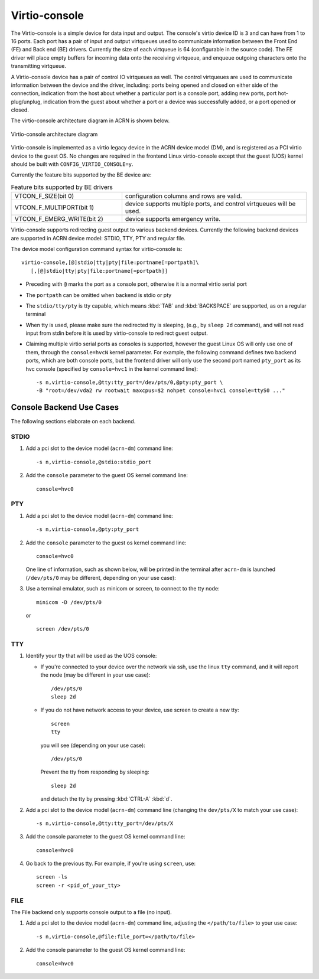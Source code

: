 .. _virtio-console:

Virtio-console
##############

The Virtio-console is a simple device for data input and output.  The
console's virtio device ID is ``3`` and can have from 1 to 16 ports.
Each port has a pair of input and output virtqueues used to communicate
information between the Front End (FE) and Back end (BE) drivers.
Currently the size of each virtqueue is 64 (configurable in the source
code).  The FE driver will place empty buffers for incoming data onto
the receiving virtqueue, and enqueue outgoing characters onto the
transmitting virtqueue.

A Virtio-console device has a pair of control IO virtqueues as well. The
control virtqueues are used to communicate information between the
device and the driver, including: ports being opened and closed on
either side of the connection, indication from the host about whether a
particular port is a console port, adding new ports, port
hot-plug/unplug, indication from the guest about whether a port or a
device was successfully added, or a port opened or closed.

The virtio-console architecture diagram in ACRN is shown below.

.. figure:: images/virtio-console-arch.png
   :align: center
   :width: 700px
   :name: virtio-console-arch

   Virtio-console architecture diagram


Virtio-console is implemented as a virtio legacy device in the ACRN device
model (DM), and is registered as a PCI virtio device to the guest OS. No changes
are required in the frontend Linux virtio-console except that the guest
(UOS) kernel should be built with ``CONFIG_VIRTIO_CONSOLE=y``.

Currently the feature bits supported by the BE device are:

.. list-table:: Feature bits supported by BE drivers
   :widths: 30 50
   :header-rows: 0

   * - VTCON_F_SIZE(bit 0)
     - configuration columns and rows are valid.
   * - VTCON_F_MULTIPORT(bit 1)
     - device supports multiple ports, and control virtqueues will be used.
   * - VTCON_F_EMERG_WRITE(bit 2)
     - device supports emergency write.

Virtio-console supports redirecting guest output to various backend
devices. Currently the following backend devices are supported in ACRN
device model: STDIO, TTY, PTY and regular file.

The device model configuration command syntax for virtio-console is::

   virtio-console,[@]stdio|tty|pty|file:portname[=portpath]\
      [,[@]stdio|tty|pty|file:portname[=portpath]]

-  Preceding with ``@`` marks the port as a console port, otherwise it is a
   normal virtio serial port

-  The ``portpath`` can be omitted when backend is stdio or pty

-  The ``stdio/tty/pty`` is tty capable, which means :kbd:`TAB` and
   :kbd:`BACKSPACE` are supported, as on a regular terminal

-  When tty is used, please make sure the redirected tty is sleeping,
   (e.g., by ``sleep 2d`` command), and will not read input from stdin before it
   is used by virtio-console to redirect guest output.

-  Claiming multiple virtio serial ports as consoles is supported,
   however the guest Linux OS will only use one of them, through the
   ``console=hvcN`` kernel parameter. For example, the following command
   defines two backend ports, which are both console ports, but the frontend
   driver will only use the second port named ``pty_port`` as its hvc
   console (specified by ``console=hvc1`` in the kernel command
   line)::

      -s n,virtio-console,@tty:tty_port=/dev/pts/0,@pty:pty_port \
      -B "root=/dev/vda2 rw rootwait maxcpus=$2 nohpet console=hvc1 console=ttyS0 ..."


Console Backend Use Cases
*************************

The following sections elaborate on each backend.

STDIO
=====

1. Add a pci slot to the device model (``acrn-dm``) command line::

      -s n,virtio-console,@stdio:stdio_port

#. Add the ``console`` parameter to the guest OS kernel command line::

     console=hvc0

PTY
===

1. Add a pci slot to the device model (``acrn-dm``) command line::

     -s n,virtio-console,@pty:pty_port

#. Add the ``console`` parameter to the guest os kernel command line::

     console=hvc0

   One line of information, such as shown below, will be printed in the terminal
   after ``acrn-dm`` is launched (``/dev/pts/0`` may be different,
   depending on your use case):

   .. code-block: console

      virt-console backend redirected to /dev/pts/0

#. Use a terminal emulator, such as minicom or screen, to connect to the
   tty node::

     minicom -D /dev/pts/0

   or ::

     screen /dev/pts/0

TTY
===

1. Identify your tty that will be used as the UOS console:

   - If you're connected to your device over the network via ssh, use
     the linux ``tty`` command, and it will report the node (may be
     different in your use case)::

        /dev/pts/0
        sleep 2d

   - If you do not have network access to your device, use screen
     to create a new tty::

        screen
        tty

     you will see (depending on your use case)::

        /dev/pts/0

     Prevent the tty from responding by sleeping::

        sleep 2d

     and detach the tty by pressing :kbd:`CTRL-A` :kbd:`d`.

#. Add a pci slot to the device model (``acrn-dm``)  command line
   (changing the ``dev/pts/X`` to match your use case)::

      -s n,virtio-console,@tty:tty_port=/dev/pts/X

#. Add the console parameter to the guest OS kernel command line::

      console=hvc0

#. Go back to the previous tty.  For example, if you're using
   ``screen``, use::

      screen -ls
      screen -r <pid_of_your_tty>

FILE
====

The File backend only supports console output to a file (no input).

1. Add a pci slot to the device model (``acrn-dm``) command line,
   adjusting the ``</path/to/file>`` to your use case::

      -s n,virtio-console,@file:file_port=</path/to/file>

#. Add the console parameter to the guest OS kernel command line::

      console=hvc0

